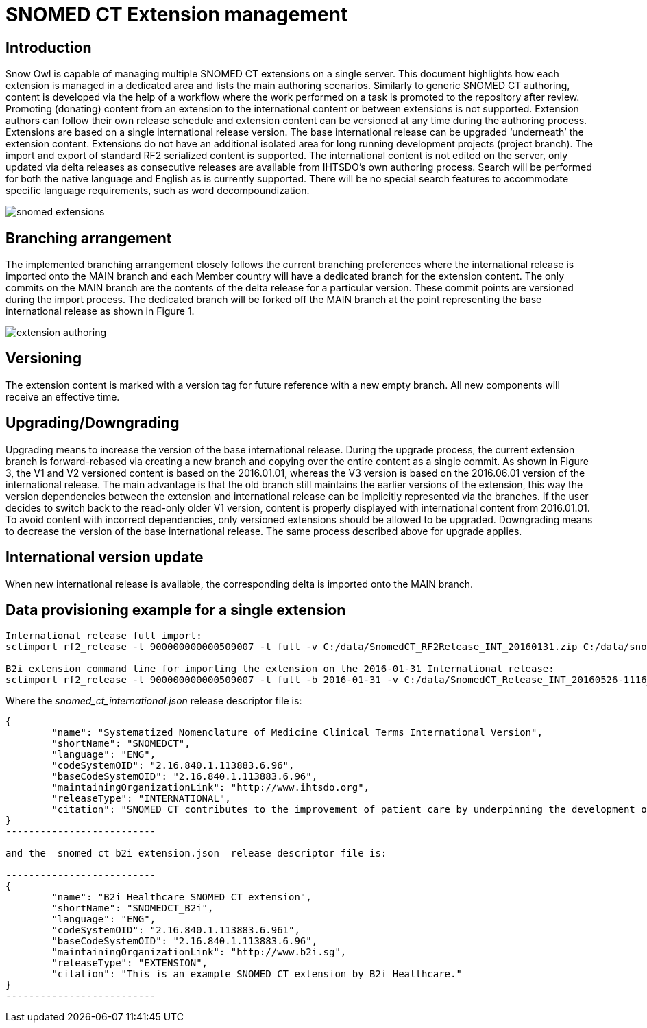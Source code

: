 = SNOMED CT Extension management

== Introduction
Snow Owl is capable of managing multiple SNOMED CT extensions on a single server. This document highlights how each extension is managed in a dedicated area and lists the main authoring scenarios.  Similarly to generic SNOMED CT authoring, content is developed via the help of a workflow where the work performed on a task is promoted to the repository after review.  Promoting (donating) content from an extension to the international content or between extensions is not supported.  Extension authors can follow their own release schedule and extension content can be versioned at any time during the authoring process. Extensions are based on a single international release version. The base international release can be upgraded ‘underneath’ the extension content. Extensions do not have an additional isolated area for long running development projects (project branch). The import and export of standard RF2 serialized content is supported.  
The international content is not edited on the server, only updated via delta releases as consecutive releases are available from IHTSDO’s own authoring process. Search will be performed for both the native language and English as is currently supported. There will be no special search features to accommodate specific language requirements, such as word decompoundization.

image::snomed_extensions.png[role="text-center"]

== Branching arrangement
The implemented branching arrangement closely follows the current branching preferences where the international release is imported onto the MAIN branch and each Member country will have a dedicated branch for the extension content.  The only commits on the MAIN branch are the contents of the delta release for a particular version. These commit points are versioned during the import process. The dedicated branch will be forked off the MAIN branch at the point representing the base international release as shown in Figure 1.

image::extension_authoring.png[role="text-center"]

== Versioning
The extension content is marked with a version tag for future reference with a new empty branch. All new components will receive an effective time.

== Upgrading/Downgrading
Upgrading means to increase the version of the base international release. During the upgrade process, the current extension branch is forward-rebased via creating a new branch and copying over the entire content as a single commit. As shown in Figure 3, the V1 and V2 versioned content is based on the 2016.01.01, whereas the V3 version is based on the 2016.06.01 version of the international release. The main advantage is that the old branch still maintains the earlier versions of the extension, this way the version dependencies between the extension and international release can be implicitly represented via the branches. If the user decides to switch back to the read-only older V1 version, content is properly displayed with international content from 2016.01.01. To avoid content with incorrect dependencies, only versioned extensions should be allowed to be upgraded. Downgrading means to decrease the version of the base international release. The same process described above for upgrade applies.

== International version update
When new international release is available, the corresponding delta is imported onto the MAIN branch.

== Data provisioning example for a single extension

-------------------------------
International release full import:
sctimport rf2_release -l 900000000000509007 -t full -v C:/data/SnomedCT_RF2Release_INT_20160131.zip C:/data/snomed_ct_international.json

B2i extension command line for importing the extension on the 2016-01-31 International release:
sctimport rf2_release -l 900000000000509007 -t full -b 2016-01-31 -v C:/data/SnomedCT_Release_INT_20160526-1116_b2i_cd_refsets.zip C:/data/snomed_ct_b2i_extension.json
-------------------------------

Where the _snomed_ct_international.json_ release descriptor file is:

------------------------
{
	"name": "Systematized Nomenclature of Medicine Clinical Terms International Version",
	"shortName": "SNOMEDCT",
	"language": "ENG",
	"codeSystemOID": "2.16.840.1.113883.6.96",
	"baseCodeSystemOID": "2.16.840.1.113883.6.96",
	"maintainingOrganizationLink": "http://www.ihtsdo.org",
	"releaseType": "INTERNATIONAL",
	"citation": "SNOMED CT contributes to the improvement of patient care by underpinning the development of Electronic Health Records that record clinical information in ways that enable meaning-based retrieval. This provides effective access to information required for decision support and consistent reporting and analysis. Patients benefit from the use of SNOMED CT because it improves the recording of EHR information and facilitates better communication, leading to improvements in the quality of care."
}
--------------------------

and the _snomed_ct_b2i_extension.json_ release descriptor file is:

--------------------------
{
	"name": "B2i Healthcare SNOMED CT extension",
	"shortName": "SNOMEDCT_B2i",
	"language": "ENG",
	"codeSystemOID": "2.16.840.1.113883.6.961",
	"baseCodeSystemOID": "2.16.840.1.113883.6.96",
	"maintainingOrganizationLink": "http://www.b2i.sg",
	"releaseType": "EXTENSION",
	"citation": "This is an example SNOMED CT extension by B2i Healthcare."
}
--------------------------

